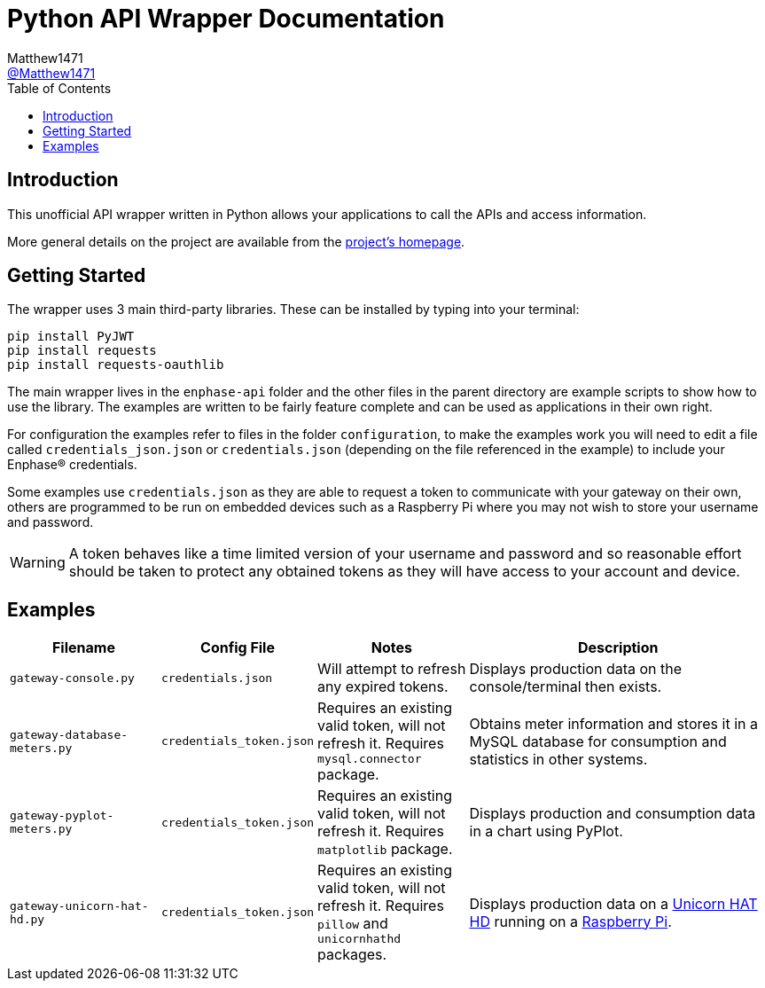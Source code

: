 = Python API Wrapper Documentation
:toc:
Matthew1471 <https://github.com/matthew1471[@Matthew1471]>;

// Document Settings:

// Set the ID Prefix and ID Separators to be consistent with GitHub so links work irrespective of rendering platform. (https://docs.asciidoctor.org/asciidoc/latest/sections/id-prefix-and-separator/)
:idprefix:
:idseparator: -

// Any code examples will be in Python by default.
:source-language: python

ifndef::env-github[:icons: font]

// Set the admonitions to have icons (Github Emojis) if rendered on GitHub (https://blog.mrhaki.com/2016/06/awesome-asciidoctor-using-admonition.html).
ifdef::env-github[]
:status:
:caution-caption: :fire:
:important-caption: :exclamation:
:note-caption: :paperclip:
:tip-caption: :bulb:
:warning-caption: :warning:
endif::[]

// Document Variables:
:release-version: 1.0
:url-org: https://github.com/Matthew1471
:url-repo: {url-org}/Enphase-API
:url-contributors: {url-repo}/graphs/contributors

== Introduction

This unofficial API wrapper written in Python allows your applications to call the APIs and access information.

More general details on the project are available from the link:../../../README.adoc[project's homepage].

== Getting Started

The wrapper uses 3 main third-party libraries. These can be installed by typing into your terminal:

[source,bash]
----
pip install PyJWT
pip install requests
pip install requests-oauthlib
----

The main wrapper lives in the `enphase-api` folder and the other files in the parent directory are example scripts to show how to use the library. The examples are written to be fairly feature complete and can be used as applications in their own right.

For configuration the examples refer to files in the folder `configuration`, to make the examples work you will need to edit a file called `credentials_json.json` or `credentials.json` (depending on the file referenced in the example) to include your Enphase(R) credentials.

Some examples use `credentials.json` as they are able to request a token to communicate with your gateway on their own, others are programmed to be run on embedded devices such as a Raspberry Pi where you may not wish to store your username and password.

WARNING: A token behaves like a time limited version of your username and password and so reasonable effort should be taken to protect any obtained tokens as they will have access to your account and device.

== Examples

[cols="1,1,1,2", options="header"] 
|===
|Filename
|Config File
|Notes
|Description

|`gateway-console.py`
|`credentials.json`
|Will attempt to refresh any expired tokens.
|Displays production data on the console/terminal then exists.

|`gateway-database-meters.py`
|`credentials_token.json`
|Requires an existing valid token, will not refresh it. Requires `mysql.connector` package.
|Obtains meter information and stores it in a MySQL database for consumption and statistics in other systems.

|`gateway-pyplot-meters.py`
|`credentials_token.json`
|Requires an existing valid token, will not refresh it. Requires `matplotlib` package.
|Displays production and consumption data in a chart using PyPlot.

|`gateway-unicorn-hat-hd.py`
|`credentials_token.json`
|Requires an existing valid token, will not refresh it. Requires `pillow` and `unicornhathd` packages.
|Displays production data on a https://shop.pimoroni.com/products/unicorn-hat-hd[Unicorn HAT HD] running on a https://www.raspberrypi.com/products/[Raspberry Pi].

|===